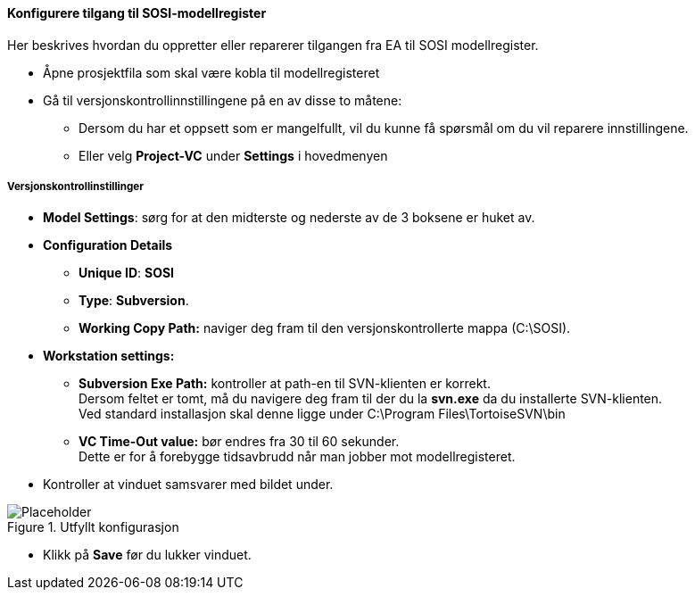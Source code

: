 :imagesdir: img/

==== Konfigurere tilgang til SOSI-modellregister
Her beskrives hvordan du oppretter eller reparerer tilgangen fra EA til SOSI modellregister.

* Åpne prosjektfila som skal være kobla til modellregisteret

* Gå til versjonskontrollinnstillingene på en av disse to måtene:
** Dersom du har et oppsett som er mangelfullt, vil du kunne få spørsmål om du vil reparere innstillingene.
** Eller velg *Project-VC* under *Settings* i hovedmenyen

===== Versjonskontrollinstillinger

* *Model Settings*: sørg for at den midterste og nederste av de 3 boksene er huket av.

* *Configuration Details* 
** *Unique ID*: *SOSI*  
** *Type*: *Subversion*.
** *Working Copy Path:* naviger deg fram til den versjonskontrollerte mappa (C:\SOSI).

* *Workstation settings:*
** *Subversion Exe Path:* kontroller at path-en til SVN-klienten er korrekt. +
Dersom feltet er tomt, må du navigere deg fram til der du la *svn.exe* da du installerte SVN-klienten. +
Ved standard installasjon skal denne ligge under C:\Program Files\TortoiseSVN\bin

** *VC Time-Out value:* bør endres fra 30 til 60 sekunder. +
Dette er for å forebygge tidsavbrudd når man jobber mot modellregisteret.

* Kontroller at vinduet samsvarer med bildet under. 

.Utfyllt konfigurasjon
image::EANewProject7.png[Placeholder]

* Klikk på *Save* før du lukker vinduet.

